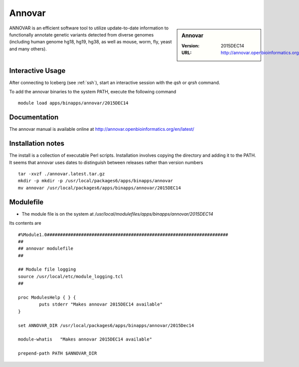 Annovar
=======

.. sidebar:: Annovar

   :Version:  2015DEC14
   :URL: http://annovar.openbioinformatics.org/en/latest/

ANNOVAR is an efficient software tool to utilize update-to-date information to functionally annotate genetic variants detected from diverse genomes (including human genome hg18, hg19, hg38, as well as mouse, worm, fly, yeast and many others).

Interactive Usage
-----------------
After connecting to Iceberg (see :ref:`ssh`),  start an interactive session with the `qsh` or `qrsh` command.

To add the annovar binaries to the system PATH, execute the following command ::

        module load apps/binapps/annovar/2015DEC14

Documentation
-------------
The annovar manual is available online at http://annovar.openbioinformatics.org/en/latest/

Installation notes
------------------
The install is a collection of executable Perl scripts. Installation involves copying the directory and adding it to the PATH.
It seems that annovar uses dates to distinguish between releases rather than version numbers ::

    tar -xvzf ./annovar.latest.tar.gz
    mkdir -p mkdir -p /usr/local/packages6/apps/binapps/annovar
    mv annovar /usr/local/packages6/apps/binapps/annovar/2015DEC14

Modulefile
----------
* The module file is on the system at `/usr/local/modulefiles/apps/binapps/annovar/2015DEC14`

Its contents are ::

  #%Module1.0#####################################################################
  ##
  ## annovar modulefile
  ##

  ## Module file logging
  source /usr/local/etc/module_logging.tcl
  ##

  proc ModulesHelp { } {
          puts stderr "Makes annovar 2015DEC14 available"
  }

  set ANNOVAR_DIR /usr/local/packages6/apps/binapps/annovar/2015Dec14

  module-whatis   "Makes annovar 2015DEC14 available"

  prepend-path PATH $ANNOVAR_DIR

